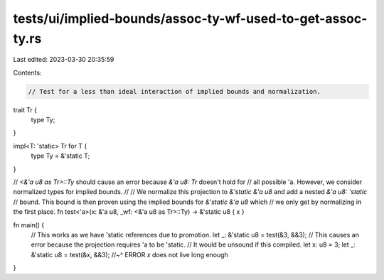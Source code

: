 tests/ui/implied-bounds/assoc-ty-wf-used-to-get-assoc-ty.rs
===========================================================

Last edited: 2023-03-30 20:35:59

Contents:

.. code-block:: rs

    // Test for a less than ideal interaction of implied bounds and normalization.
trait Tr {
    type Ty;
}

impl<T: 'static> Tr for T {
    type Ty = &'static T;
}

// `<&'a u8 as Tr>::Ty` should cause an error because `&'a u8: Tr` doesn't hold for
// all possible 'a. However, we consider normalized types for implied bounds.
//
// We normalize this projection to `&'static &'a u8` and add a nested `&'a u8: 'static`
// bound. This bound is then proven using the implied bounds for `&'static &'a u8` which
// we only get by normalizing in the first place.
fn test<'a>(x: &'a u8, _wf: <&'a u8 as Tr>::Ty) -> &'static u8 { x }

fn main() {
    // This works as we have 'static references due to promotion.
    let _: &'static u8 = test(&3, &&3);
    // This causes an error because the projection requires 'a to be 'static.
    // It would be unsound if this compiled.
    let x: u8 = 3;
    let _: &'static u8 = test(&x, &&3);
    //~^ ERROR `x` does not live long enough

}


